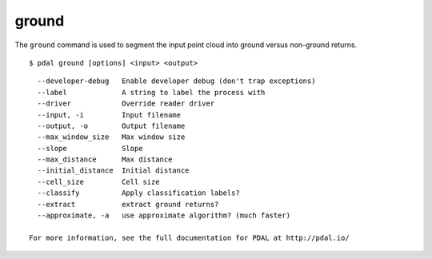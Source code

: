 .. _ground_command:

********************************************************************************
ground
********************************************************************************

The ``ground`` command is used to segment the input point cloud into ground
versus non-ground returns.

::

    $ pdal ground [options] <input> <output>

::

    --developer-debug   Enable developer debug (don't trap exceptions)
    --label             A string to label the process with
    --driver            Override reader driver
    --input, -i         Input filename
    --output, -o        Output filename
    --max_window_size   Max window size
    --slope             Slope
    --max_distance      Max distance
    --initial_distance  Initial distance
    --cell_size         Cell size
    --classify          Apply classification labels?
    --extract           extract ground returns?
    --approximate, -a   use approximate algorithm? (much faster)

  For more information, see the full documentation for PDAL at http://pdal.io/

